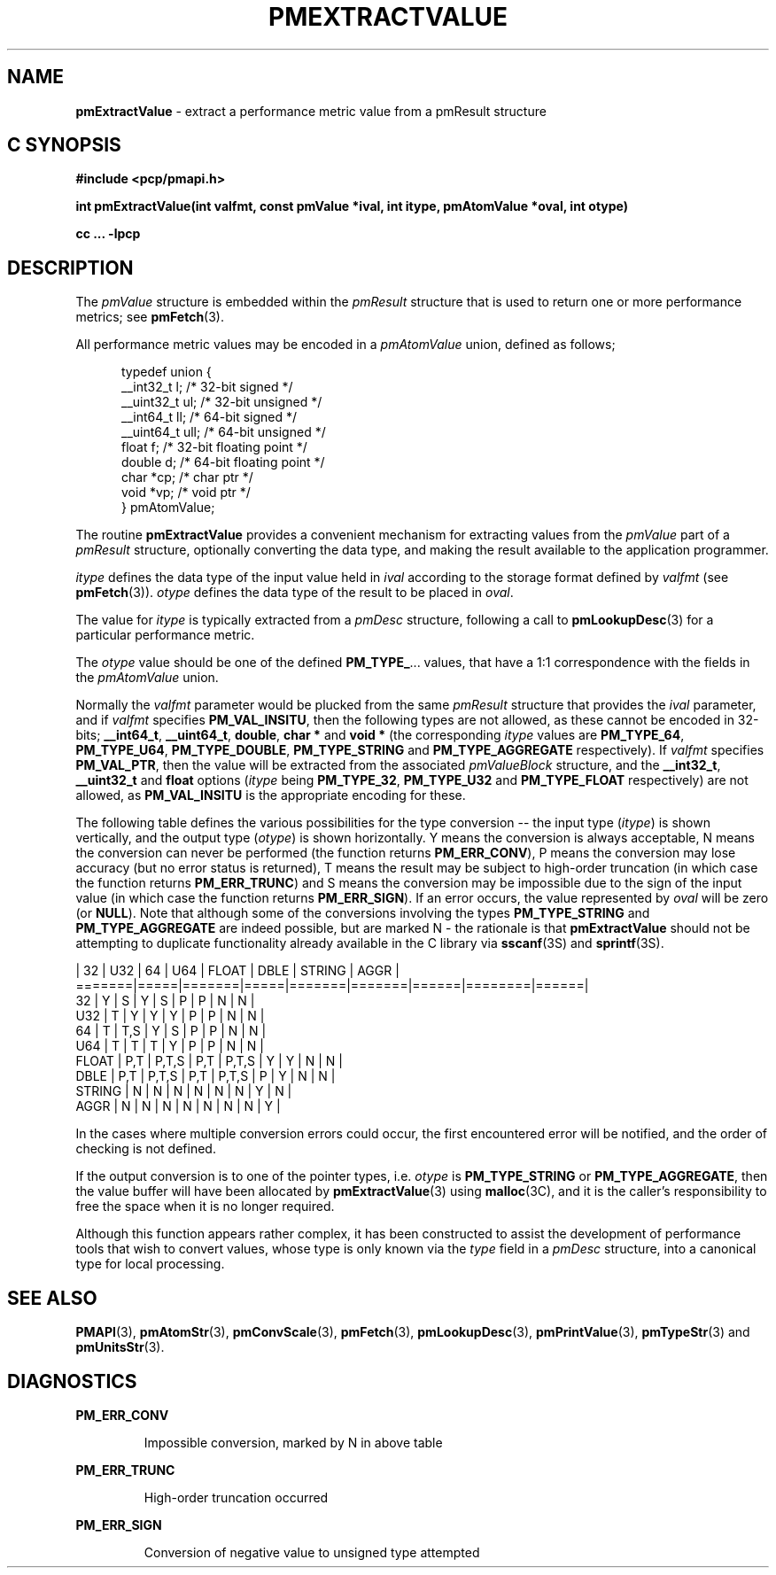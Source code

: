 '\"macro stdmacro
.\"
.\" Copyright (c) 2000-2004 Silicon Graphics, Inc.  All Rights Reserved.
.\" 
.\" This program is free software; you can redistribute it and/or modify it
.\" under the terms of the GNU General Public License as published by the
.\" Free Software Foundation; either version 2 of the License, or (at your
.\" option) any later version.
.\" 
.\" This program is distributed in the hope that it will be useful, but
.\" WITHOUT ANY WARRANTY; without even the implied warranty of MERCHANTABILITY
.\" or FITNESS FOR A PARTICULAR PURPOSE.  See the GNU General Public License
.\" for more details.
.\" 
.\"
.TH PMEXTRACTVALUE 3 "SGI" "Performance Co-Pilot"
.SH NAME
\f3pmExtractValue\f1 \- extract a performance metric value from a pmResult structure
.SH "C SYNOPSIS"
.ft 3
#include <pcp/pmapi.h>
.sp
int pmExtractValue(int valfmt, const pmValue *ival, int itype, pmAtomValue 
*oval, int otype)
.sp
cc ... \-lpcp
.ft 1
.SH DESCRIPTION
.de CW
.ie t \f(CW\\$1\f1\\$2
.el \fI\\$1\f1\\$2
..
The
.CW pmValue
structure is embedded within the
.CW pmResult
structure that is used to return one or more performance metrics;
see
.BR pmFetch (3).
.PP
All performance metric values may be encoded in a
.CW pmAtomValue
union, defined as follows;
.PP
.ft CW
.nf
.in +0.5i
typedef union {
    __int32_t    l;     /* 32-bit signed */
    __uint32_t   ul;    /* 32-bit unsigned */
    __int64_t    ll;    /* 64-bit signed */
    __uint64_t   ull;   /* 64-bit unsigned */
    float        f;     /* 32-bit floating point */
    double       d;     /* 64-bit floating point */
    char         *cp;   /* char ptr */
    void         *vp;   /* void ptr */
} pmAtomValue;
.in
.fi
.ft 1
.PP
The routine
.B pmExtractValue
provides a convenient mechanism for extracting values from the 
.CW pmValue
part of a
.CW pmResult
structure, optionally converting the data type, and making the result 
available to the application programmer.
.PP
.I itype 
defines the data type of the input value held in
.I ival
according to the storage format defined by
.I valfmt
(see
.BR pmFetch (3)).
.I otype
defines the data type of the result to be placed in
.IR oval .
.PP
The value for
.I itype
is typically extracted from a
.CW pmDesc
structure, following a call to
.BR pmLookupDesc (3)
for a particular performance metric.
.PP
The
.I otype
value should be one of the defined
.BR PM_TYPE_ ...
values, that have a
1:1 correspondence with the fields in the
.CW pmAtomValue
union.
.PP
Normally the
.I valfmt
parameter would be plucked from the same
.CW pmResult
structure that provides the
.I ival
parameter, and if
.I valfmt
specifies
.BR PM_VAL_INSITU ,
then the
following types are not allowed, as these cannot be encoded in 32-bits;
.BR __int64_t ,
.BR __uint64_t , 
.BR double ,
.B char *
and
.B void *
(the corresponding
.I itype
values are
.BR PM_TYPE_64 ,
.BR PM_TYPE_U64 ,
.BR PM_TYPE_DOUBLE ,
.B PM_TYPE_STRING
and
.B PM_TYPE_AGGREGATE
respectively).
If
.I valfmt
specifies
.BR PM_VAL_PTR ,
then the value will be extracted from the associated
.CW pmValueBlock
structure, and the
.BR __int32_t ,
.B __uint32_t
and
.B float
options (\c
.I itype
being 
.BR PM_TYPE_32 ,
.B PM_TYPE_U32
and
.B PM_TYPE_FLOAT
respectively) are not allowed, as
.B PM_VAL_INSITU
is the appropriate encoding for these.
.PP
The following table defines the various possibilities for the type
conversion -- the input type (\c
.IR itype )
is shown vertically, and the output type (\c
.IR otype )
is shown horizontally.
Y means the conversion is always acceptable, N means the conversion can never be performed (the function returns 
.BR PM_ERR_CONV ),
P means the conversion may lose accuracy (but no error status is returned),
T means the result may be subject to high-order truncation (in which case
the function returns
.BR PM_ERR_TRUNC )
and S means the conversion may be impossible due to the
sign of the input value (in which case the function returns
.BR PM_ERR_SIGN ).
If an error occurs, the value represented by
.I oval
will be zero (or
.BR NULL ).
Note that although some of the conversions involving the types
.B PM_TYPE_STRING
and
.B PM_TYPE_AGGREGATE
are indeed possible, but are marked N \- the rationale
is that
.B pmExtractValue
should not be attempting to duplicate functionality
already available in the C library via
.BR sscanf (3S)
and
.BR sprintf (3S).
.PP
.ft CW
.nf
       | 32  |  U32  | 64  |  U64  | FLOAT | DBLE | STRING | AGGR |
=======|=====|=======|=====|=======|=======|======|========|======|
32     |  Y  |   S   |  Y  |   S   |   P   |  P   |   N    |  N   |
U32    |  T  |   Y   |  Y  |   Y   |   P   |  P   |   N    |  N   |
64     |  T  |  T,S  |  Y  |   S   |   P   |  P   |   N    |  N   |
U64    |  T  |   T   |  T  |   Y   |   P   |  P   |   N    |  N   |
FLOAT  | P,T | P,T,S | P,T | P,T,S |   Y   |  Y   |   N    |  N   |
DBLE   | P,T | P,T,S | P,T | P,T,S |   P   |  Y   |   N    |  N   |
STRING |  N  |   N   |  N  |   N   |   N   |  N   |   Y    |  N   |
AGGR   |  N  |   N   |  N  |   N   |   N   |  N   |   N    |  Y   |
.fi
.ft 1
.PP
In the cases where multiple conversion errors could occur, the first
encountered error will be notified, and the order of checking is not defined.
.PP
If the output conversion is to one of the pointer types, i.e. \c
.I otype
is
.B PM_TYPE_STRING
or
.BR PM_TYPE_AGGREGATE ,
then the value buffer will have been allocated by
.BR pmExtractValue (3)
using
.BR malloc (3C),
and it is the caller's responsibility to free the space when it is no longer
required.
.PP
Although this function appears rather complex, it has been constructed to
assist the development of performance tools that wish to convert values,
whose type is only known via the
.CW type
field in a 
.CW pmDesc
structure, into a canonical type for local processing.
.SH SEE ALSO
.BR PMAPI (3),
.BR pmAtomStr (3),
.BR pmConvScale (3),
.BR pmFetch (3),
.BR pmLookupDesc (3),
.BR pmPrintValue (3),
.BR pmTypeStr (3)
and
.BR pmUnitsStr (3).
.SH DIAGNOSTICS
.P
.B PM_ERR_CONV
.IP
Impossible conversion, marked by N in above table
.P
.B PM_ERR_TRUNC
.IP
High-order truncation occurred
.P
.B PM_ERR_SIGN
.IP
Conversion of negative value to unsigned type attempted
